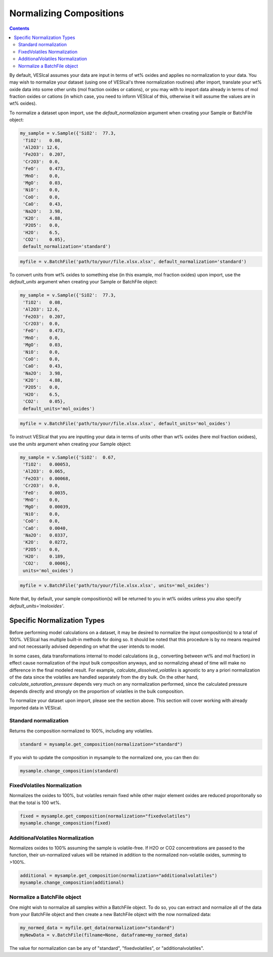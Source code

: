 ========================
Normalizing Compositions
========================
.. contents::
    
By default, VESIcal assumes your data are input in terms of wt% oxides and applies no normalization to your data. You may wish to normalize your dataset (using one of VESIcal's three normalization routines) after import, translate your wt% oxide data into some other units (mol fraction oxides or cations), or you may with to import data already in terms of mol fraction oxides or cations (in which case, you need to inform VESIcal of this, otherwise it will assume the values are in wt% oxides).

To normalize a dataset upon import, use the `default_normalizaion` argument when creating your Sample or BatchFile object:

.. code-block:: python

	my_sample = v.Sample({'SiO2':  77.3, 
         'TiO2':   0.08, 
         'Al2O3': 12.6, 
         'Fe2O3':  0.207,
         'Cr2O3':  0.0, 
         'FeO':    0.473, 
         'MnO':    0.0,
         'MgO':    0.03, 
         'NiO':    0.0, 
         'CoO':    0.0,
         'CaO':    0.43, 
         'Na2O':   3.98, 
         'K2O':    4.88, 
         'P2O5':   0.0, 
         'H2O':    6.5,
         'CO2':    0.05},
         default_normalization='standard')

.. code-block:: python

	myfile = v.BatchFile('path/to/your/file.xlsx.xlsx', default_normalization='standard')



To convert units from wt% oxides to something else (in this example, mol fraction oxides) upon import, use the `default_units` argument when creating your Sample or BatchFile object:

.. code-block:: python

	my_sample = v.Sample({'SiO2':  77.3, 
         'TiO2':   0.08, 
         'Al2O3': 12.6, 
         'Fe2O3':  0.207,
         'Cr2O3':  0.0, 
         'FeO':    0.473, 
         'MnO':    0.0,
         'MgO':    0.03, 
         'NiO':    0.0, 
         'CoO':    0.0,
         'CaO':    0.43, 
         'Na2O':   3.98, 
         'K2O':    4.88, 
         'P2O5':   0.0, 
         'H2O':    6.5,
         'CO2':    0.05},
         default_units='mol_oxides')

.. code-block:: python

	myfile = v.BatchFile('path/to/your/file.xlsx.xlsx', default_units='mol_oxides')

To instruct VESIcal that you are inputting your data in terms of units other than wt% oxides (here mol fraction oxidxes), use the `units` argument when creating your Sample object:

.. code-block:: python

	my_sample = v.Sample({'SiO2':  0.67, 
         'TiO2':   0.00053, 
         'Al2O3':  0.065, 
         'Fe2O3':  0.00068,
         'Cr2O3':  0.0, 
         'FeO':    0.0035, 
         'MnO':    0.0,
         'MgO':    0.00039, 
         'NiO':    0.0, 
         'CoO':    0.0,
         'CaO':    0.0040, 
         'Na2O':   0.0337, 
         'K2O':    0.0272, 
         'P2O5':   0.0, 
         'H2O':    0.189,
         'CO2':    0.0006},
         units='mol_oxides')

.. code-block:: python

	myfile = v.BatchFile('path/to/your/file.xlsx.xlsx', units='mol_oxides')

Note that, by default, your sample composition(s) will be returned to you in wt% oxides unless you also specify `default_units='moloxides'`.

Specific Normalization Types
============================

Before performing model calculations on a dataset, it may be desired to normalize the input composition(s) to a total of 100%. VESIcal has multiple built-in methods for doing so. It should be noted that this procedure is by no means required and not necessarily advised depending on what the user intends to model. 

In some cases, data transformations internal to model calculations (e.g., converting between wt% and mol fraction) in effect cause normalization of the input bulk composition anyways, and so normalizing ahead of time will make no difference in the final modeled result. For example, `calculate_dissolved_volatiles` is agnostic to any a priori normalization of the data since the volatiles are handled separately from the dry bulk. On the other hand, `calculate_saturation_pressure` depends very much on any normalization performed, since the calculated pressure depends directly and strongly on the proportion of volatiles in the bulk composition.

To normalize your dataset upon import, please see the section above. This section will cover working with already imported data in VESIcal.

Standard normalization
----------------------
Returns the composition normalized to 100%, including any volatiles. 

.. code-block:: python

	standard = mysample.get_composition(normalization="standard")

If you wish to update the composition in mysample to the normalized one, you can then do:

.. code-block:: python

	mysample.change_composition(standard)


FixedVolatiles Normalization
----------------------------
Normalizes the oxides to 100%, but volatiles remain fixed while other major element oxides are reduced proporitonally so that the total is 100 wt%.

.. code-block:: python

	fixed = mysample.get_composition(normalization="fixedvolatiles")
	mysample.change_composition(fixed)

AdditionalVolatiles Normalization
---------------------------------
Normalizes oxides to 100% assuming the sample is volatile-free. If H2O or CO2  concentrations are passed to the function, their un-normalized values will be retained in addition to the normalized non-volatile oxides, summing to >100%.

.. code-block:: python

	additional = mysample.get_composition(normalization="additionalvolatiles")
	mysample.change_composition(additional)

Normalize a BatchFile object
----------------------------
One might wish to normalize all samples within a BatchFile object. To do so, you can extract and normalize all of the data from your BatchFile object and then create a new BatchFile object with the now normalized data:

.. code-block:: python

	my_normed_data = myfile.get_data(normalization="standard")
	myNewData = v.BatchFile(filname=None, dataframe=my_normed_data)

The value for normalization can be any of "standard", "fixedvolatiles", or "additionalvolatiles".
